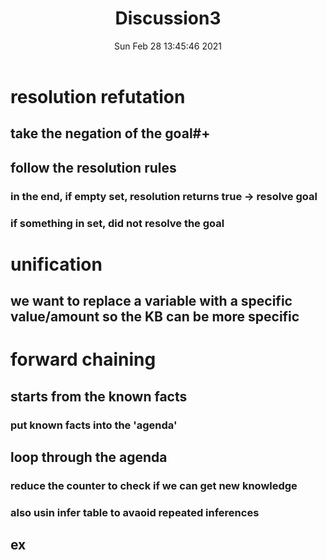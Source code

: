 #+TITLE: Discussion3
#+DATE: Sun Feb 28 13:45:46 2021 
#+STARTUP: inlineimages 

[[./images/proplogic.png]]
* resolution refutation
** take the negation of the goal#+
** follow the resolution rules
*** in the end, if empty set, resolution returns true -> resolve goal
*** if something in set, did not resolve the goal
* unification
** we want to replace a variable with a specific value/amount so the KB can be more specific
[[./images/unification.png]]
* forward chaining
** starts from the known facts
*** put known facts into the 'agenda'
** loop through the agenda
*** reduce the counter to check if we can get new knowledge
*** also usin infer table to avaoid repeated inferences
** ex
[[./images/fc.png]]
